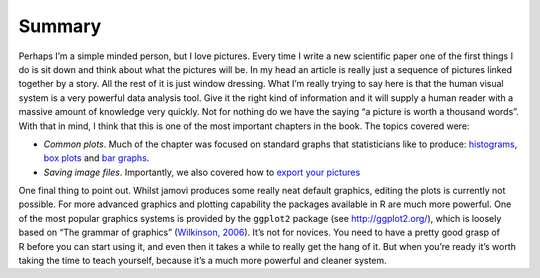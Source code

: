 .. sectionauthor:: `Danielle J. Navarro <https://djnavarro.net/>`_ and `David R. Foxcroft <https://www.davidfoxcroft.com/>`_

Summary
-------

Perhaps I’m a simple minded person, but I love pictures. Every time I
write a new scientific paper one of the first things I do is sit down
and think about what the pictures will be. In my head an article is
really just a sequence of pictures linked together by a story. All the
rest of it is just window dressing. What I’m really trying to say here
is that the human visual system is a very powerful data analysis tool.
Give it the right kind of information and it will supply a human reader
with a massive amount of knowledge very quickly. Not for nothing do we
have the saying “a picture is worth a thousand words”. With that in
mind, I think that this is one of the most important chapters in the
book. The topics covered were:

-  *Common plots*. Much of the chapter was focused on standard graphs
   that statisticians like to produce:
   `histograms <Ch05_Graphics_1.html#histograms>`__,
   `box plots <Ch05_Graphics_2.html#box-plots>`__ and
   `bar graphs <Ch05_Graphics_3.html#bar-graphs>`__.

-  *Saving image files*. Importantly, we also covered how to `export your
   pictures <Ch05_Graphics_3.html#saving-image-files-using-jamovi>`__

One final thing to point out. Whilst jamovi produces some really neat
default graphics, editing the plots is currently not possible. For more
advanced graphics and plotting capability the packages available in
R are much more powerful. One of the most popular graphics systems is
provided by the ``ggplot2`` package (see http://ggplot2.org/), which is
loosely based on “The grammar of graphics” (`Wilkinson, 2006
<References.html#wilkinson-2006>`__\ ). It’s not for novices. You need
to have a pretty good grasp of R before you can start using it, and even
then it takes a while to really get the hang of it. But when you’re
ready it’s worth taking the time to teach yourself, because it’s a much
more powerful and cleaner system.
